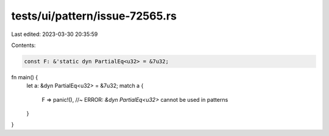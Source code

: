 tests/ui/pattern/issue-72565.rs
===============================

Last edited: 2023-03-30 20:35:59

Contents:

.. code-block:: rs

    const F: &'static dyn PartialEq<u32> = &7u32;

fn main() {
    let a: &dyn PartialEq<u32> = &7u32;
    match a {
        F => panic!(), //~ ERROR: `&dyn PartialEq<u32>` cannot be used in patterns
    }
}


